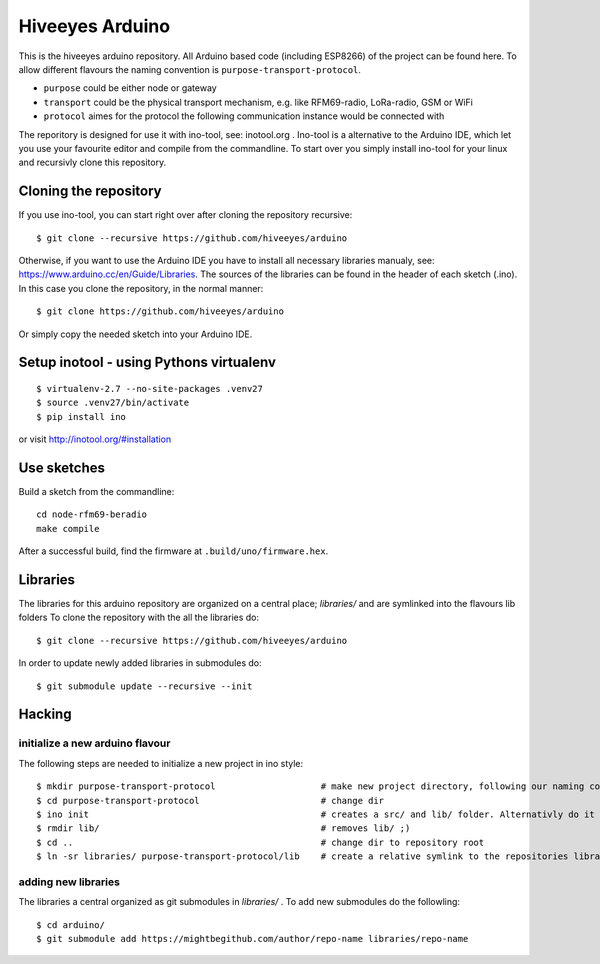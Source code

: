 ################
Hiveeyes Arduino
################

This is the hiveeyes arduino repository. All Arduino based code (including ESP8266) of the project can be found here. To allow different flavours the naming convention is ``purpose-transport-protocol``.

* ``purpose``   could be either node or gateway
* ``transport`` could be the physical transport mechanism, e.g. like RFM69-radio, LoRa-radio, GSM or WiFi 
* ``protocol``  aimes for the protocol the following communication instance would be connected with

The reporitory is designed for use it with ino-tool, see: inotool.org . Ino-tool is a alternative to the Arduino IDE, which let you use your favourite editor and compile from the commandline. To start over you simply install ino-tool for your linux and recursivly clone this repository.

======================
Cloning the repository
======================

If you use ino-tool, you can start right over after cloning the repository recursive::

    $ git clone --recursive https://github.com/hiveeyes/arduino

Otherwise, if you want to use the Arduino IDE you have to install all necessary libraries manualy,
see: https://www.arduino.cc/en/Guide/Libraries. The sources of the libraries can be found in the header of each sketch (.ino).
In this case you clone the repository, in the normal manner::

    $ git clone https://github.com/hiveeyes/arduino

Or simply copy the needed sketch into your Arduino IDE.

========================================
Setup inotool - using Pythons virtualenv
========================================
::

    $ virtualenv-2.7 --no-site-packages .venv27
    $ source .venv27/bin/activate
    $ pip install ino

or visit http://inotool.org/#installation


============
Use sketches
============

Build a sketch from the commandline::

    cd node-rfm69-beradio
    make compile

After a successful build, find the firmware at ``.build/uno/firmware.hex``.


=========
Libraries
=========

The libraries for this arduino repository are organized on a central place; `libraries/` and are symlinked into the flavours lib folders 
To clone the repository with the all the libraries do::

    $ git clone --recursive https://github.com/hiveeyes/arduino

In order to update newly added libraries in submodules do::

    $ git submodule update --recursive --init

=======
Hacking
=======

********************************
initialize a new arduino flavour
********************************

The following steps are needed to initialize a new project in ino style::

    $ mkdir purpose-transport-protocol                    # make new project directory, following our naming convention
    $ cd purpose-transport-protocol                       # change dir
    $ ino init                                            # creates a src/ and lib/ folder. Alternativly do it manual
    $ rmdir lib/                                          # removes lib/ ;)
    $ cd ..                                               # change dir to repository root
    $ ln -sr libraries/ purpose-transport-protocol/lib    # create a relative symlink to the repositories library folder

********************
adding new libraries
********************

The libraries a central organized as git submodules in `libraries/` . To add new submodules do the followling::

    $ cd arduino/
    $ git submodule add https://mightbegithub.com/author/repo-name libraries/repo-name


